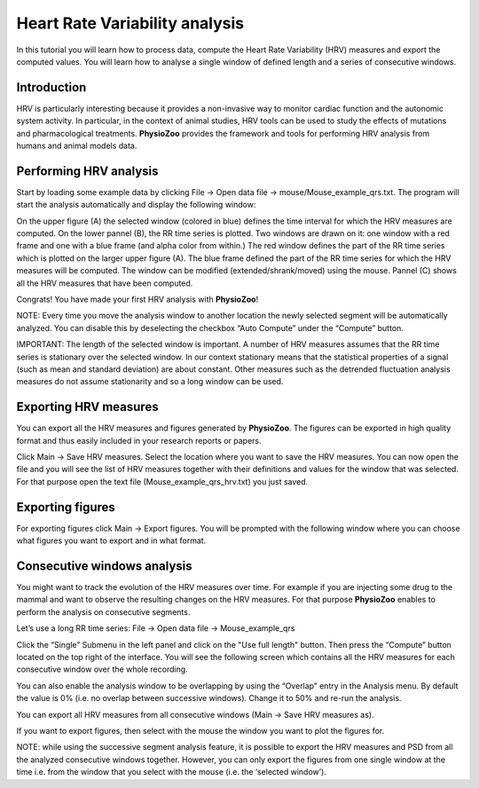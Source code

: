 Heart Rate Variability analysis
==========

In this tutorial you will learn how to process data, compute the Heart Rate Variability (HRV) measures and export the computed values. You will learn how to analyse a single window of defined length and a series of consecutive windows.

**Introduction**
----------------------

HRV is particularly interesting because it provides a non-invasive way to monitor cardiac function and the autonomic system activity. In particular, in the context of animal studies, HRV tools can be used to study the effects of mutations and pharmacological treatments. **PhysioZoo** provides the framework and tools for performing HRV analysis from humans and animal models data.


**Performing HRV analysis**
------------------------------

Start by loading some example data by clicking File -> Open data file -> mouse/Mouse_example_qrs.txt. The program will start the analysis automatically and display the following window:

.. image:: ../../_static/hrv_fig1.png

On the upper figure (A) the selected window (colored in blue) defines the time interval for which the HRV measures are computed. On the lower pannel (B), the RR time series is plotted. Two windows are drawn on it: one window with a red frame and one with a blue frame (and alpha color from within.) The red window defines the part of the RR time series which is plotted on the larger upper figure (A). The blue frame defined the part of the RR time series for which the HRV measures will be computed. The window can be modified (extended/shrank/moved) using the mouse. Pannel (C) shows all the HRV measures that have been computed.

Congrats! You have made your first HRV analysis with **PhysioZoo**!

NOTE: Every time you move the analysis window to another location the newly selected segment will be automatically analyzed. You can disable this by deselecting the checkbox “Auto Compute” under the “Compute” button.

IMPORTANT: The length of the selected window is important. A number of HRV measures assumes that the RR time series is stationary over the selected window. In our context stationary means that the statistical properties of a signal (such as mean and standard deviation) are about constant. Other measures such as the detrended fluctuation analysis measures do not assume stationarity and so a long window can be used.

**Exporting HRV measures**
--------------------------------------------

You can export all the HRV measures and figures generated by **PhysioZoo**. The figures can be exported in high quality format and thus easily included in your research reports or papers.

Click Main -> Save HRV measures. Select the location where you want to save the HRV measures. You can now open the file and you will see the list of HRV measures together with their definitions and values for the window that was selected. For that purpose open the text file (Mouse_example_qrs_hrv.txt) you just saved.

.. image:: ../../_static/hrv_fig2.png

**Exporting figures**
--------------------------------------------

For exporting figures click Main -> Export figures. You will be prompted with the following window where you can choose what figures you want to export and in what format.

.. image:: ../../_static/hrv_fig3.png

**Consecutive windows analysis**
--------------------------------------------

You might want to track the evolution of the HRV measures over time. For example if you are injecting some drug to the mammal and want to observe the resulting changes on the HRV measures. For that purpose **PhysioZoo** enables to perform the analysis on consecutive segments.

Let’s use a long RR time series: File -> Open data file -> Mouse_example_qrs

Click the “Single” Submenu in the left panel and click on the "Use full length" button. Then press the “Compute” button located on the top right of the interface. You will see the following screen which contains all the HRV measures for each consecutive window over the whole recording.

.. image:: ../../_static/hrv_fig4.png

You can also enable the analysis window to be overlapping by using the “Overlap” entry in the Analysis menu. By default the value is 0% (i.e. no overlap between successive windows). Change it to 50% and re-run the analysis.

You can export all HRV measures from all consecutive windows (Main -> Save HRV measures as).

If you want to export figures, then select with the mouse the window you want to plot the figures for.

NOTE: while using the successive segment analysis feature, it is possible to export the HRV measures and PSD from all the analyzed consecutive windows together. However, you can only export the figures from one single window at the time i.e. from the window that you select with the mouse (i.e. the ‘selected window’).










